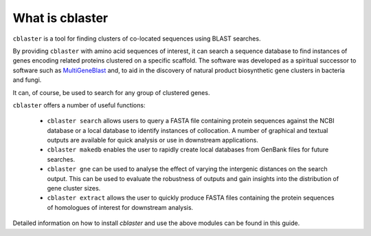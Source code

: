 
What is cblaster
============

``cblaster`` is a tool for finding clusters of co-located sequences using BLAST searches.

By providing ``cblaster`` with amino acid sequences of interest, it can search a sequence database to find instances of genes encoding related proteins clustered on a specific scaffold. 
The software was developed as a spiritual successor to software such as `MultiGeneBlast <http://multigeneblast.sourceforge.net/>`_ and, to aid in the discovery of natural product biosynthetic gene clusters in bacteria and fungi.

It can, of course, be used to search for any group of clustered genes.

``cblaster`` offers a number of useful functions:


	* ``cblaster search`` allows users to query a FASTA file containing protein sequences against the NCBI database or a local database to identify instances of collocation.  A number of graphical and textual outputs are available for quick analysis or use in downstream applications.
	* ``cblaster makedb`` enables the user to rapidly create local databases from GenBank files for future searches.
	* ``cblaster gne`` can be used to analyse the effect of varying the intergenic distances on the search output. This can be used to evaluate the robustness of outputs and gain insights into the distribution of gene cluster sizes.
	* ``cblaster extract`` allows the user to quickly produce FASTA files containing the protein sequences of homologues of interest for downstream analysis.

Detailed information on how to install `cblaster` and use the above modules can be found in this guide.

